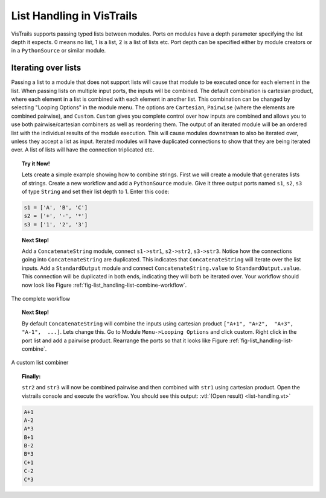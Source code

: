 .. _chap-list_handling:

**************************
List Handling in VisTrails
**************************

VisTrails supports passing typed lists between modules. Ports on modules have a
depth parameter specifying the  list depth it expects. 0 means no  list, 1 is a
list, 2 is  a list of lists etc.  Port depth can be specified  either by module
creators or in a ``PythonSource`` or similar module.

Iterating over lists
====================

Passing a list to  a module that does not support lists  will cause that module
to  be executed  once  for each  element in  the  list. When  passing lists  on
multiple input ports, the inputs  will be combined.  The default combination is
cartesian product, where  each element in a list is  combined with each element
in another list. This combination can be changed by selecting "Looping Options"
in the  module menu.   The options are  ``Cartesian``, ``Pairwise``  (where the
elements are combined pairwise), and ``Custom``.  ``Custom`` gives you complete
control   over  how  inputs   are  combined   and  allows   you  to   use  both
pairwise/cartesian  combiners as  well as  reordering them.   The output  of an
iterated module  will be  an ordered  list with the  individual results  of the
module execution. This will cause  modules downstrean to also be iterated over,
unless  they accept a  list as  input.  Iterated  modules will  have duplicated
connections to  show that they  are being iterated  over. A list of  lists will
have the connection triplicated etc.

.. topic:: Try it Now!

  Lets create a  simple example showing how to combine  strings.  First we will
  create a  module that generates lists  of strings. Create a  new workflow and
  add  a ``PythonSource``  module. Give  it  three output  ports named  ``s1``,
  ``s2``, ``s3`` of  type ``String`` and set their list depth  to 1. Enter this
  code:

.. code-block:: python

    s1 = ['A', 'B', 'C']
    s2 = ['+', '-', '*']
    s3 = ['1', '2', '3']

.. topic:: Next Step!

  Add  a  ``ConcatenateString``  module,  connect  ``s1->str1``,  ``s2->str2``,
  ``s3->str3``. Notice how the connections going into ``ConcatenateString`` are
  duplicated. This  indicates that ``ConcatenateString`` will  iterate over the
  list    inputs.     Add    a    ``StandardOutput``   module    and    connect
  ``ConcatenateString.value``  to  ``StandardOutput.value``.   This  connection
  will be duplicated in both ends,  indicating they will both be iterated over.
  Your       workflow       should       now       look       like       Figure
  :ref:`fig-list_handling-list-combine-workflow`.

.. _fig-list_handling-list-combine-workflow:

.. figure:: figures/list_handling/list-combine-workflow.png
   :align: center
   :width: 1.8in

   The complete workflow

.. topic:: Next Step!

  By  default ``ConcatenateString``  will  combine the  inputs using  cartesian
  product  ``["A+1", "A+2",  "A+3", "A-1",  ...]``.  Lets  change this.   Go to
  Module ``Menu->Looping Options``  and click custom.  Right click  in the port
  list and  add a pairwise product. Rearrange  the ports so that  it looks like
  Figure :ref:`fig-list_handling-list-combine`.

.. _fig-list_handling-list-combine:

.. figure:: figures/list_handling/list-combine.png
   :align: center

   A custom list combiner

.. topic:: Finally:

  ``str2`` and  ``str3`` will now be  combined pairwise and  then combined with
  ``str1`` using cartesian product. Open  the vistrails console and execute the
  workflow. You should see this output: :vtl:`(Open result) <list-handling.vt>`

.. code-block:: python

    A+1
    A-2
    A*3
    B+1
    B-2
    B*3
    C+1
    C-2
    C*3
